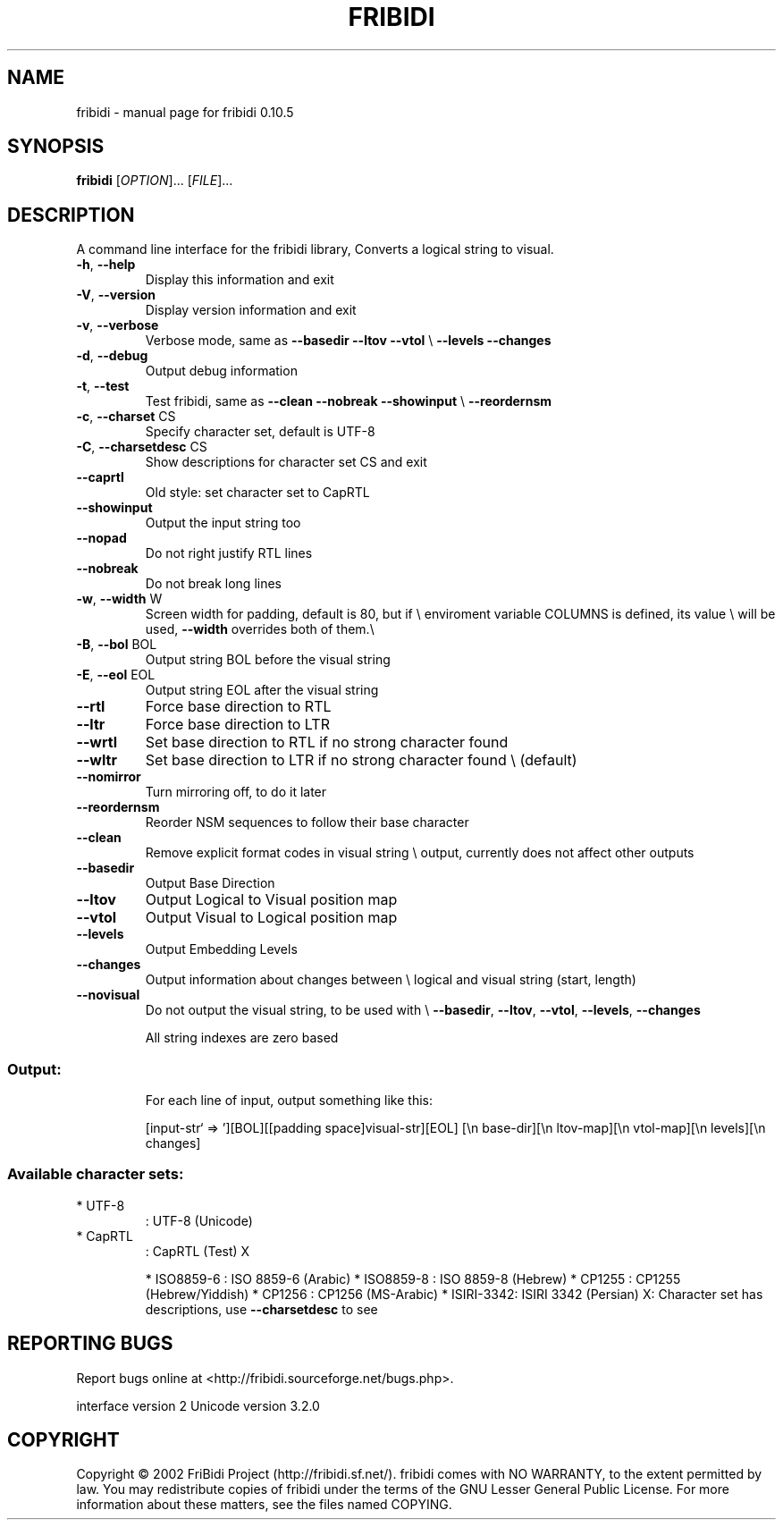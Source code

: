 .\" DO NOT MODIFY THIS FILE!  It was generated by help2man 1.29.
.TH FRIBIDI "1" "April 2003" "fribidi 0.10.5" "User Commands"
.SH NAME
fribidi \- manual page for fribidi 0.10.5
.SH SYNOPSIS
.B fribidi
[\fIOPTION\fR]... [\fIFILE\fR]...
.SH DESCRIPTION
A command line interface for the fribidi library,
Converts a logical string to visual.
.TP
\fB\-h\fR, \fB\-\-help\fR
Display this information and exit
.TP
\fB\-V\fR, \fB\-\-version\fR
Display version information and exit
.TP
\fB\-v\fR, \fB\-\-verbose\fR
Verbose mode, same as \fB\-\-basedir\fR \fB\-\-ltov\fR \fB\-\-vtol\fR \e
\fB\-\-levels\fR \fB\-\-changes\fR
.TP
\fB\-d\fR, \fB\-\-debug\fR
Output debug information
.TP
\fB\-t\fR, \fB\-\-test\fR
Test fribidi, same as \fB\-\-clean\fR \fB\-\-nobreak\fR \fB\-\-showinput\fR \e
\fB\-\-reordernsm\fR
.TP
\fB\-c\fR, \fB\-\-charset\fR CS
Specify character set, default is UTF-8
.TP
\fB\-C\fR, \fB\-\-charsetdesc\fR CS
Show descriptions for character set CS and exit
.TP
\fB\-\-caprtl\fR
Old style: set character set to CapRTL
.TP
\fB\-\-showinput\fR
Output the input string too
.TP
\fB\-\-nopad\fR
Do not right justify RTL lines
.TP
\fB\-\-nobreak\fR
Do not break long lines
.TP
\fB\-w\fR, \fB\-\-width\fR W
Screen width for padding, default is 80, but if \e
enviroment variable COLUMNS is defined, its value \e
will be used, \fB\-\-width\fR overrides both of them.\e
.TP
\fB\-B\fR, \fB\-\-bol\fR BOL
Output string BOL before the visual string
.TP
\fB\-E\fR, \fB\-\-eol\fR EOL
Output string EOL after the visual string
.TP
\fB\-\-rtl\fR
Force base direction to RTL
.TP
\fB\-\-ltr\fR
Force base direction to LTR
.TP
\fB\-\-wrtl\fR
Set base direction to RTL if no strong character found
.TP
\fB\-\-wltr\fR
Set base direction to LTR if no strong character found \e
(default)
.TP
\fB\-\-nomirror\fR
Turn mirroring off, to do it later
.TP
\fB\-\-reordernsm\fR
Reorder NSM sequences to follow their base character
.TP
\fB\-\-clean\fR
Remove explicit format codes in visual string \e
output, currently does not affect other outputs
.TP
\fB\-\-basedir\fR
Output Base Direction
.TP
\fB\-\-ltov\fR
Output Logical to Visual position map
.TP
\fB\-\-vtol\fR
Output Visual to Logical position map
.TP
\fB\-\-levels\fR
Output Embedding Levels
.TP
\fB\-\-changes\fR
Output information about changes between \e
logical and visual string (start, length)
.TP
\fB\-\-novisual\fR
Do not output the visual string, to be used with \e
\fB\-\-basedir\fR, \fB\-\-ltov\fR, \fB\-\-vtol\fR, \fB\-\-levels\fR, \fB\-\-changes\fR
.IP
All string indexes are zero based
.SS "Output:"
.IP
For each line of input, output something like this:
.IP
[input-str` => '][BOL][[padding space]visual-str][EOL]
[\en base-dir][\en ltov-map][\en vtol-map][\en levels][\en changes]
.SS "Available character sets:"
.TP
* UTF-8
: UTF-8 (Unicode)
.TP
* CapRTL
: CapRTL (Test)            X
.IP
* ISO8859-6 : ISO 8859-6 (Arabic)
* ISO8859-8 : ISO 8859-8 (Hebrew)
* CP1255    : CP1255 (Hebrew/Yiddish)
* CP1256    : CP1256 (MS-Arabic)
* ISIRI-3342: ISIRI 3342 (Persian)
X: Character set has descriptions, use \fB\-\-charsetdesc\fR to see
.SH "REPORTING BUGS"
Report bugs online at <http://fribidi.sourceforge.net/bugs.php>.
.PP
interface version 2
Unicode version 3.2.0
.SH COPYRIGHT
Copyright \(co 2002 FriBidi Project (http://fribidi.sf.net/).
fribidi comes with NO WARRANTY, to the extent permitted by law.
You may redistribute copies of fribidi under the terms of
the GNU Lesser General Public License.
For more information about these matters, see the files named COPYING.
